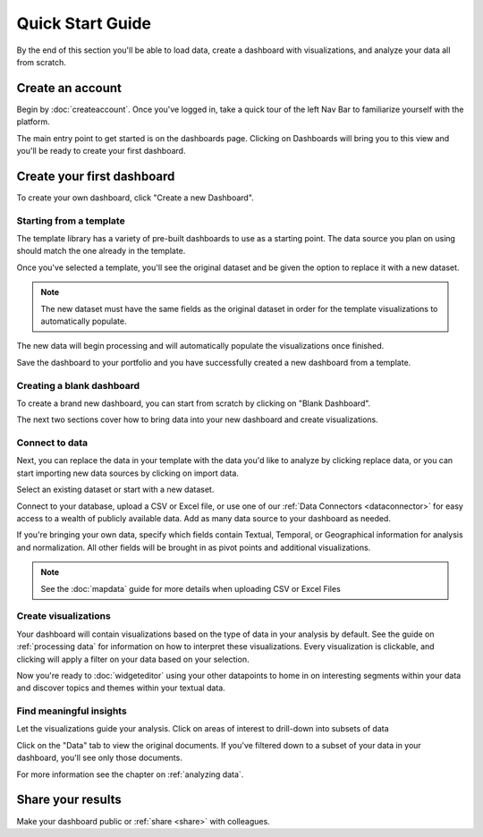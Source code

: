 Quick Start Guide
=================

By the end of this section you'll be able to load data, create a dashboard with visualizations, and analyze your data all from scratch.


Create an account
~~~~~~~~~~~~~~~~~~~~~~

Begin by :doc:`createaccount`. Once you've logged in, take a quick tour of the left Nav Bar to familiarize yourself with the platform.

.. image:: navbar.png

The main entry point to get started is on the dashboards page. Clicking on Dashboards will bring you to this view and you'll be ready to create your first dashboard.


Create your first dashboard
~~~~~~~~~~~~~~~~~~~~~~~~~~~~

To create your own dashboard, click "Create a new Dashboard".

.. image:: newdashboard.png


Starting from a template
^^^^^^^^^^^^^^^^^^^^^^^^^^^^

The template library has a variety of pre-built dashboards to use as a starting point.
The data source you plan on using should match the one already in the template.


.. image:: templatelibrary.png


Once you've selected a template, you'll see the original dataset and be given the option to replace it with a new dataset. 

.. Note:: The new dataset must have the same fields as the original dataset in order for the template visualizations to automatically populate.

.. image:: replacedata.png

The new data will begin processing and will automatically populate the visualizations once finished.

Save the dashboard to your portfolio and you have successfully created a new dashboard from a template.


Creating a blank dashboard
^^^^^^^^^^^^^^^^^^^^^^^^^^^

To create a brand new dashboard, you can start from scratch by clicking on "Blank Dashboard".

.. image:: blankdashboard.png

The next two sections cover how to bring data into your new dashboard and create visualizations.


Connect to data
^^^^^^^^^^^^^^^

Next, you can replace the data in your template with the data you'd like to analyze by clicking replace data, or you can start importing new data sources by clicking on import data.


.. image:: importdata.png


Select an existing dataset or start with a new dataset.


.. image:: newdata.png


Connect to your database, upload a CSV or Excel file, or use one of our :ref:`Data Connectors <dataconnector>` for easy access to a wealth of publicly available data. Add as many data source to your dashboard as needed.


.. image:: dataconnectors.png


If you're bringing your own data, specify which fields contain Textual, Temporal, or Geographical information for analysis and normalization. All other fields will be brought in as pivot points and additional visualizations. 

.. image:: csvorexcel.png

.. Note:: See the :doc:`mapdata` guide for more details when uploading CSV or Excel Files



Create visualizations
^^^^^^^^^^^^^^^^^^^^^^^
Your dashboard will contain visualizations based on the type of data in your analysis by default. See the guide on :ref:`processing data` for information on how to interpret these visualizations. Every visualization is clickable, and clicking will apply a filter on your data based on your selection.

.. image:: signalsgif1.gif


Now you're ready to :doc:`widgeteditor` using your other datapoints to home in on interesting segments within your data and discover topics and themes within your textual data.



Find meaningful insights
^^^^^^^^^^^^^^^^^^^^^^^^^^

Let the visualizations guide your analysis. Click on areas of interest to drill-down into subsets of data

Click on the "Data" tab to view the original documents. If you've filtered down to a subset of your data in your dashboard, you'll see only those documents.

For more information see the chapter on :ref:`analyzing data`.


Share your results
~~~~~~~~~~~~~~~~~~~~~


Make your dashboard public or :ref:`share <share>` with colleagues.